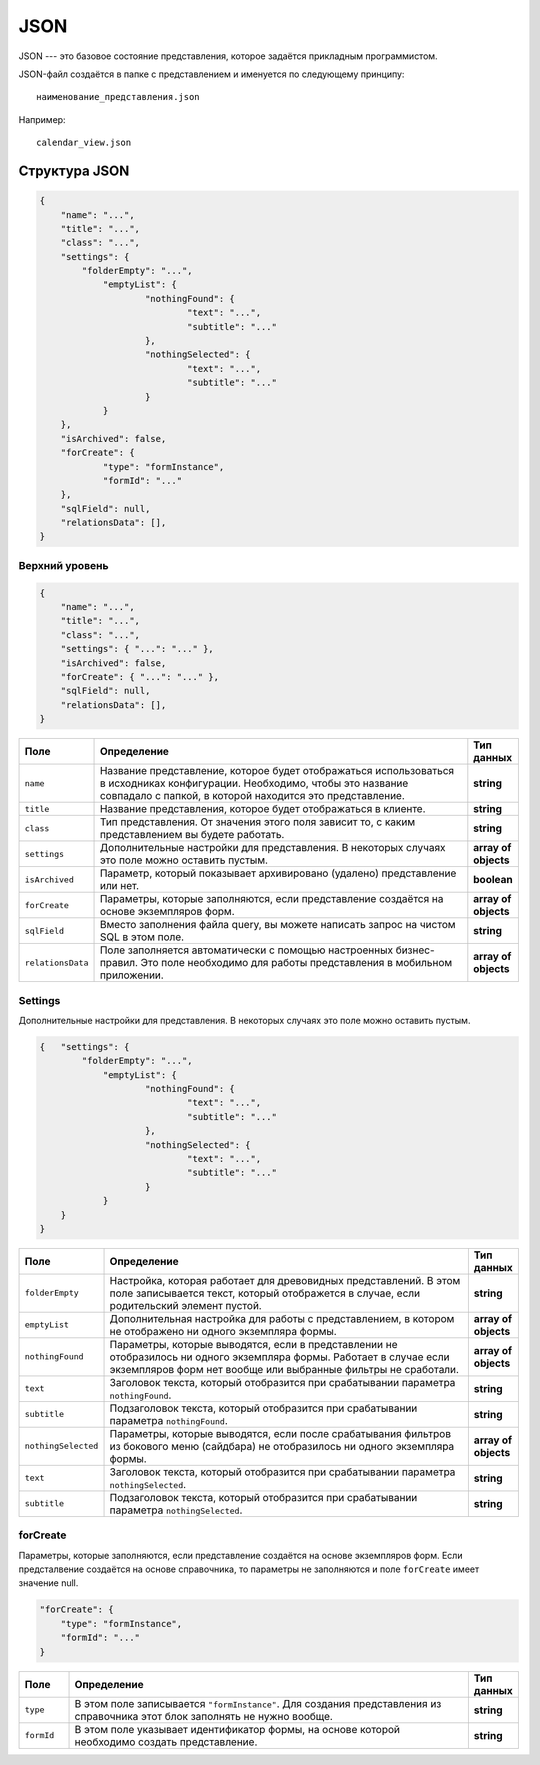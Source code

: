 JSON
====

JSON --- это базовое состояние представления, которое задаётся прикладным программистом.

JSON-файл создаётся в папке с представлением и именуется по следующему принципу::
    
    наименование_представления.json

Например::

    calendar_view.json

..  thumbnail:: images/json-1-naming-example.png
    :alt: Пример наименования
    :width: 50%
    :class: framed

Структура JSON
--------------

..  code-block:: json

    {
        "name": "...",
    	"title": "...",
    	"class": "...",
    	"settings": {
            "folderEmpty": "...",
    		"emptyList": {
    			"nothingFound": {
    				"text": "...",
    				"subtitle": "..."
    			},
    			"nothingSelected": {
    				"text": "...",
    				"subtitle": "..."
    			}
    		}
    	},
    	"isArchived": false,
    	"forCreate": {
    		"type": "formInstance",
    		"formId": "..."
    	},
    	"sqlField": null,
    	"relationsData": [],
    }

Верхний уровень
+++++++++++++++

..  code-block:: json

    {
        "name": "...",
    	"title": "...",
    	"class": "...",
    	"settings": { "...": "..." },
    	"isArchived": false,
    	"forCreate": { "...": "..." },
    	"sqlField": null,
    	"relationsData": [],
    }

..  list-table::
    :widths: 10 80 10
    :header-rows: 1
    :align: left

    *   - Поле
        - Определение
        - Тип данных
    *   - ``name``
        - Название представление, которое будет отображаться использоваться в исходниках конфигурации.
          Необходимо, чтобы это название совпадало с папкой, в которой находится это представление.
        - **string**
    *   - ``title``
        - Название представления, которое будет отображаться в клиенте.
        - **string**
    *   - ``class``
        - Тип представления. От значения этого поля зависит то, с каким представлением вы будете работать.
        - **string**
    *   - ``settings``
        - Дополнительные настройки для представления. В некоторых случаях это поле можно оставить пустым.
        - **array of objects**
    *   - ``isArchived``
        - Параметр, который показывает архивировано (удалено) представление или нет.
        - **boolean**
    *   - ``forCreate``
        - Параметры, которые заполняются, если представление создаётся на основе экземпляров форм.
        - **array of objects**
    *   - ``sqlField``
        - Вместо заполнения файла query, вы можете написать запрос на чистом SQL в этом поле.
        - **string**
    *   - ``relationsData``
        - Поле заполняется автоматически с помощью настроенных бизнес-правил.
          Это поле необходимо для работы представления в мобильном приложении.
        - **array of objects**

Settings
++++++++

Дополнительные настройки для представления. В некоторых случаях это поле можно оставить пустым.

..  code-block:: json

    { 	"settings": {
            "folderEmpty": "...",
    		"emptyList": {
    			"nothingFound": {
    				"text": "...",
    				"subtitle": "..."
    			},
    			"nothingSelected": {
    				"text": "...",
    				"subtitle": "..."
    			}
    		}
    	}
    }

..  list-table::
    :widths: 10 80 10
    :header-rows: 1
    :align: left

    *   - Поле
        - Определение
        - Тип данных
    *   - ``folderEmpty``
        - Настройка, которая работает для древовидных представлений.
          В этом поле записывается текст, который отображется в случае, если родительский элемент пустой.
        - **string**
    *   - ``emptyList``
        - Дополнительная настройка для работы с представлением, в котором не отображено ни одного экземпляра формы.
        - **array of objects**
    *   - ``nothingFound``
        - Параметры, которые выводятся, если в представлении не отобразилось ни одного экземпляра формы.
          Работает в случае если экземпляров форм нет вообще или выбранные фильтры не сработали.
        - **array of objects**
    *   - ``text``
        - Заголовок текста, который отобразится при срабатывании параметра ``nothingFound``.
        - **string**
    *   - ``subtitle``
        - Подзаголовок текста, который отобразится при срабатывании параметра ``nothingFound``.
        - **string**
    *   - ``nothingSelected``
        - Параметры, которые выводятся, если после срабатывания фильтров из бокового меню (сайдбара)
          не отобразилось ни одного экземпляра формы.
        - **array of objects**
    *   - ``text``
        - Заголовок текста, который отобразится при срабатывании параметра ``nothingSelected``.
        - **string**
    *   - ``subtitle``
        - Подзаголовок текста, который отобразится при срабатывании параметра ``nothingSelected``.
        - **string**

forCreate
+++++++++

Параметры, которые заполняются, если представление создаётся на основе экземпляров форм.
Если предсталвение создаётся на основе справочника, то параметры не заполняются и поле ``forCreate`` имеет значение null.

..  code-block:: json

    "forCreate": {
    	"type": "formInstance",
    	"formId": "..."
    }

..  list-table::
    :widths: 10 80 10
    :header-rows: 1
    :align: left

    *   - Поле
        - Определение
        - Тип данных
    *   - ``type``
        - В этом поле записывается ``"formInstance"``. Для создания представления
          из справочника этот блок заполнять не нужно вообще.
        - **string**
    *   - ``formId``
        - В этом поле указывает идентификатор формы, на основе которой необходимо создать представление.
        - **string**